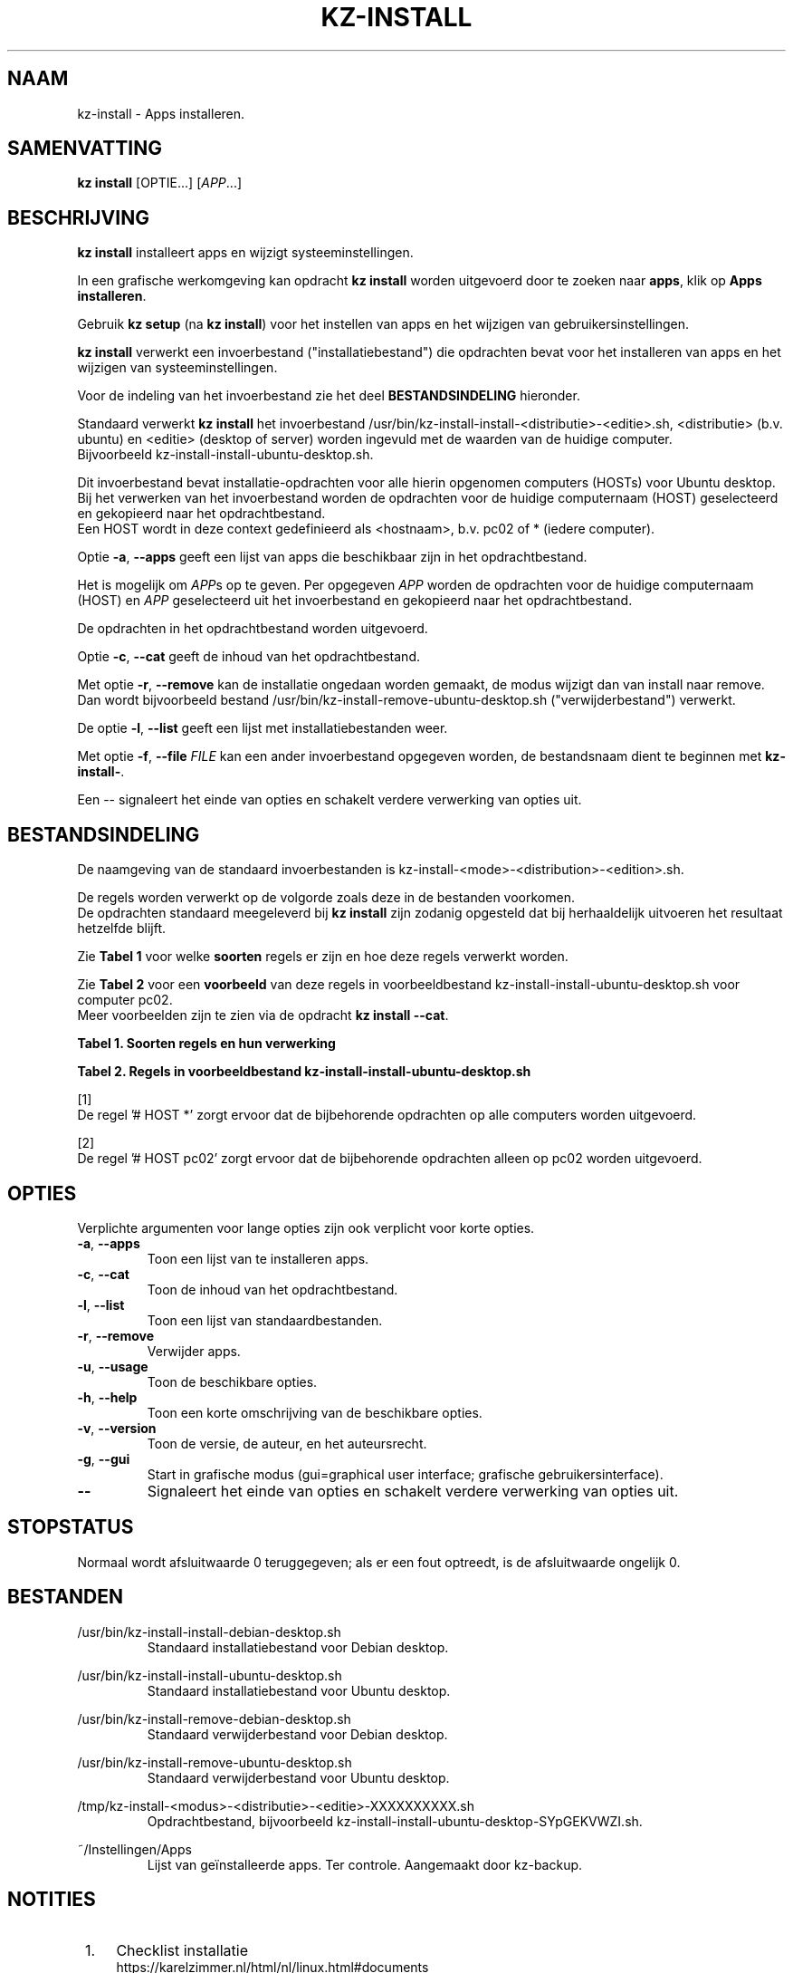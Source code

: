 .\"############################################################################
.\"# Man-pagina voor kz-install.
.\"#
.\"# Geschreven door Karel Zimmer <info@karelzimmer.nl>, CC0 1.0 Universeel
.\"# <https://creativecommons.org/publicdomain/zero/1.0/deed.nl>, 2019-2023.
.\"############################################################################
.\"
.TH "KZ-INSTALL" "1" "2009-2023" "kz 365" "Handleiding kz"
.\"
.\"
.SH NAAM
kz-install \- Apps installeren.
.\"
.\"
.SH SAMENVATTING
.B kz install
[OPTIE...] [\fIAPP\fR...]
.\"
.\"
.SH BESCHRIJVING
\fBkz install\fR installeert apps en wijzigt systeeminstellingen.
.sp
In een grafische werkomgeving kan opdracht \fBkz install\fR worden uitgevoerd
door te zoeken naar \fBapps\fR, klik op \fBApps installeren\fR.
.sp
Gebruik \fBkz setup\fR (na \fBkz install\fR) voor het instellen van apps en het
wijzigen van gebruikersinstellingen.
.sp
\fBkz install\fR verwerkt een invoerbestand ("installatiebestand") die
opdrachten bevat voor het installeren van apps en het wijzigen van
systeeminstellingen.
.sp
Voor de indeling van het invoerbestand zie het deel \fBBESTANDSINDELING\fR
hieronder.
.sp
Standaard verwerkt \fBkz install\fR het invoerbestand
/usr/bin/kz-install-install-<distributie>-<editie>.sh, <distributie> (b.v.
ubuntu) en <editie> (desktop of server) worden ingevuld met de waarden van de
huidige computer.
.br
Bijvoorbeeld kz-install-install-ubuntu-desktop.sh.
.sp
Dit invoerbestand bevat installatie-opdrachten voor alle hierin opgenomen
computers (HOSTs) voor Ubuntu desktop.
.br
Bij het verwerken van het invoerbestand worden de opdrachten voor de huidige
computernaam (HOST) geselecteerd en gekopieerd naar het opdrachtbestand.
.br
Een HOST wordt in deze context gedefinieerd als <hostnaam>, b.v. pc02 of *
(iedere computer).
.sp
Optie \fB-a\fR, \fB--apps\fR geeft een lijst van apps die beschikbaar zijn in
het opdrachtbestand.
.sp
Het is mogelijk om \fIAPP\fRs op te geven. Per opgegeven \fIAPP\fR worden de
opdrachten voor de huidige computernaam (HOST) en \fIAPP\fR geselecteerd uit
het invoerbestand en gekopieerd naar het opdrachtbestand.
.sp
De opdrachten in het opdrachtbestand worden uitgevoerd.
.sp
Optie \fB-c\fR, \fB--cat\fR geeft de inhoud van het opdrachtbestand.
.sp
Met optie \fB-r\fR, \fB--remove\fR kan de installatie ongedaan worden gemaakt,
de modus wijzigt dan van install naar remove.
.br
Dan wordt bijvoorbeeld bestand /usr/bin/kz-install-remove-ubuntu-desktop.sh
("verwijderbestand") verwerkt.
.sp
De optie \fB-l\fR, \fB--list\fR geeft een lijst met installatiebestanden weer.
.sp
Met optie \fB-f\fR, \fB--file\fR \fIFILE\fR kan een ander invoerbestand
opgegeven worden, de bestandsnaam dient te beginnen met \fBkz-install-\fR.
.sp
Een -- signaleert het einde van opties en schakelt verdere verwerking van
opties uit.
.\"
.\"
.SH BESTANDSINDELING
De naamgeving van de standaard invoerbestanden is
kz-install-<mode>-<distribution>-<edition>.sh.
.sp
De regels worden verwerkt op de volgorde zoals deze in de bestanden voorkomen.
.br
De opdrachten standaard meegeleverd bij \fBkz install\fR zijn zodanig opgesteld
dat bij herhaaldelijk uitvoeren het resultaat hetzelfde blijft.
.sp
Zie \fBTabel 1\fR voor welke \fBsoorten\fR regels er zijn en hoe deze regels
verwerkt worden.
.sp
Zie \fBTabel 2\fR voor een \fBvoorbeeld\fR van deze regels in
voorbeeldbestand kz-install-install-ubuntu-desktop.sh voor computer pc02.
.br
Meer voorbeelden zijn te zien via de opdracht \fBkz install --cat\fR.
.sp
.sp
.br
.B Tabel 1. Soorten regels en hun verwerking
.TS
allbox tab(:);
lb | lb.
T{
Regel
T}:T{
Beschrijving
T}
.T&
l | l.
T{
#  APP <appnaam>
T}:T{
Bevat de <appnaam> van de APP.
T}
T{
# HOST <hostnaam> ...
T}:T{
Naam van de computer (<hostnaam>) waar de opdracht van toepassing is, of * voor
iedere computer.
T}
T{
T}:T{
Wordt overgeslagen (is leeg).
T}
T{
#...
T}:T{
Wordt overgeslagen (is commentaar).
T}
T{
Opdracht
T}:T{
Opdracht voor het installeren van APP <appnaam>.
T}
.TE
.sp
.sp
.br
.B Tabel 2. Regels in voorbeeldbestand kz-install-install-ubuntu-desktop.sh
.TS
box tab(:);
lb | lb.
T{
Regel
T}:T{
Beschrijving
T}
.T&
- | -
l | l.
T{
#  APP gnome-gmail
T}:T{
Naam van de APP.
T}
T{
# HOST *
T}:T{
Opdracht is voor iedere computer, zie [1].
T}
T{
sudo apt-get install --yes gnome-gmail
T}:T{
Installeer-opdracht.
T}
T{
T}:T{
Lege regel.
T}
T{
#  APP gast
T}:T{
Naam van de APP.
T}
T{
# HOST pc02
T}:T{
Alleen op pc02 uitvoeren, zie [2].
T}
T{
sudo useradd --create-home ... gast
T}:T{
Installeer-opdracht.
T}
.TE
.sp
.sp
[1]
.br
De regel '# HOST *' zorgt ervoor dat de bijbehorende opdrachten op alle
computers worden uitgevoerd.
.sp
[2]
.br
De regel '# HOST pc02' zorgt ervoor dat de bijbehorende opdrachten alleen op
pc02 worden uitgevoerd.
.\"
.\"
.sp
.SH OPTIES
Verplichte argumenten voor lange opties zijn ook verplicht voor korte opties.
.TP
\fB-a\fR, \fB--apps\fR
Toon een lijst van te installeren apps.
.TP
\fB-c\fR, \fB--cat\fR
Toon de inhoud van het opdrachtbestand.
.TP
\fB-l\fR, \fB--list\fR
Toon een lijst van standaardbestanden.
.TP
\fB-r\fR, \fB--remove\fR
Verwijder apps.
.TP
\fB-u\fR, \fB--usage\fR
Toon de beschikbare opties.
.TP
\fB-h\fR, \fB--help\fR
Toon een korte omschrijving van de beschikbare opties.
.TP
\fB-v\fR, \fB--version\fR
Toon de versie, de auteur, en het auteursrecht.
.TP
\fB-g\fR, \fB--gui\fR
Start in grafische modus (gui=graphical user interface;
grafische gebruikersinterface).
.TP
\fB--\fR
Signaleert het einde van opties en schakelt verdere verwerking van opties uit.
.\"
.\"
.SH STOPSTATUS
Normaal wordt afsluitwaarde 0 teruggegeven; als er een fout optreedt, is de
afsluitwaarde ongelijk 0.
.\"
.\"
.SH BESTANDEN
/usr/bin/kz-install-install-debian-desktop.sh
.RS
Standaard installatiebestand voor Debian desktop.
.RE
.sp
/usr/bin/kz-install-install-ubuntu-desktop.sh
.RS
Standaard installatiebestand voor Ubuntu desktop.
.RE
.sp
/usr/bin/kz-install-remove-debian-desktop.sh
.RS
Standaard verwijderbestand voor Debian desktop.
.RE
.sp
/usr/bin/kz-install-remove-ubuntu-desktop.sh
.RS
Standaard verwijderbestand voor Ubuntu desktop.
.RE
.sp
/tmp/kz-install-<modus>-<distributie>-<editie>-XXXXXXXXXX.sh
.RS
Opdrachtbestand, bijvoorbeeld kz-install-install-ubuntu-desktop-SYpGEKVWZI.sh.
.RE
.sp
~/Instellingen/Apps
.RS
Lijst van geïnstalleerde apps. Ter controle. Aangemaakt door kz-backup.
.RE
.\"
.\"
.SH NOTITIES
.IP " 1." 4
Checklist installatie
.RS 4
https://karelzimmer.nl/html/nl/linux.html#documents
.RE
.IP " 2." 4
Persoonlijke map / Documenten / Apps
.RS 4
In bestand Apps staan namen van eerder geïnstalleerde pakketten. Dit bestand is
te gebruiken om de installatie te controleren op volledigheid.
.RE
.IP " 3." 4
IaC en Day 1 Operations
.RS 4
\fBkz install\fR wordt voornamelijk gebruikt voor \fBIaC\fR en
\fBDay 1 Operations\fR. Zie \fBkz\fR(1) voor een uitleg.
.RE
.\"
.\"
.SH VOORBEELDEN
.sp
\fBkz install\fR
.RS
Installeer alles wat in de standaard installatiebestanden staat.
.br
Hiervoor is in een grafische werkomgeving ook starter \fBApps installeren\fR
beschikbaar.
.RE
.sp
\fBkz install google-chrome\fR
.RS
Installeer Google Chrome.
.RE
.sp
\fBkz install --remove google-chrome\fR
.RS
Verwijder Google Chrome.
.RE
.sp
\fBkz install --cat google-chrome\fR
.RS
Toon installatie-opdrachten voor Google Chrome.
.RE
.sp
\fBkz install --cat --remove google-chrome\fR
.RS
Toon verwijder-opdrachten voor Google Chrome.
.RE
.\"
.\"
.SH AUTEUR
Geschreven door Karel Zimmer <info@karelzimmer.nl>, CC0 1.0 Universeel
<https://creativecommons.org/publicdomain/zero/1.0/deed.nl>, 2009-2023.
.\"
.\"
.SH ZIE OOK
\fBkz\fR(1),
\fBkz_common.sh\fR(1),
\fBkz-menu\fR(1),
\fBkz-setup\fR(1),
\fBkz-update\fR(1),
\fBhttps://karelzimmer.nl\fR
.\"
.\"
.SH KZ
Onderdeel van het \fBkz\fR(1) pakket, genoemd naar de maker Karel Zimmer.
.\"
.\"
.SH BESCHIKBAARHEID
Opdracht \fBkz install\fR is onderdeel van het pakket \fBkz\fR en is
beschikbaar op de website van Karel Zimmer
.br
<https://karelzimmer.nl/html/nl/linux.html#scripts>.
